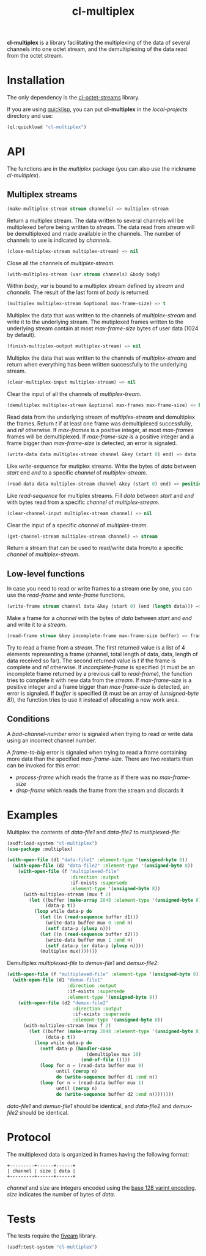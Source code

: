 #+TITLE: cl-multiplex

*cl-multiplex* is a library facilitating the multiplexing of the data
of several channels into one octet stream, and the demultiplexing of
the data read from the octet stream.

* Installation

The only dependency is the [[https://github.com/glv2/cl-octet-streams][cl-octet-streams]] library.

If you are using [[https://www.quicklisp.org][quicklisp]], you can put *cl-multiplex* in the /local-projects/
directory and use:
#+BEGIN_SRC lisp
(ql:quickload "cl-multiplex")
#+END_SRC

* API

The functions are in the /multiplex/ package (you can also use the nickname
/cl-multiplex/).

** Multiplex streams

#+BEGIN_SRC lisp
(make-multiplex-stream stream channels) => multiplex-stream
#+END_SRC

Return a multiplex stream. The data written to several channels will
be multiplexed before being written to /stream/. The data read from
/stream/ will be demultiplexed and made available in the channels. The
number of channels to use is indicated by /channels/.

#+BEGIN_SRC lisp
(close-multiplex-stream multiplex-stream) => nil
#+END_SRC

Close all the channels of /multiplex-stream/.

#+BEGIN_SRC lisp
(with-multiplex-stream (var stream channels) &body body)
#+END_SRC

Within /body/, /var/ is bound to a multiplex stream defined by
/stream/ and /channels/. The result of the last form of /body/ is
returned.

#+BEGIN_SRC lisp
(multiplex multiplex-stream &optional max-frame-size) => t
#+END_SRC

Multiplex the data that was written to the channels of
/multiplex-stream/ and write it to the underlying stream. The
mutiplexed frames written to the underlying stream contain at most
/max-frame-size/ bytes of user data (1024 by default).

#+BEGIN_SRC lisp
(finish-multiplex-output multiplex-stream) => nil
#+END_SRC

Multiplex the data that was written to the channels of
/multiplex-stream/ and return when everything has been written
successfully to the underlying stream.

#+BEGIN_SRC lisp
(clear-multiplex-input multiplex-stream) => nil
#+END_SRC

Clear the input of all the channels of /multiplex-tream/.

#+BEGIN_SRC lisp
(demultiplex multiplex-stream &optional max-frames max-frame-size) => boolean
#+END_SRC

Read data from the underlying stream of /multiplex-stream/ and demultiplex the
frames. Return /t/ if at least one frame was demultiplexed successfully, and
/nil/ otherwise. If /max-frames/ is a positive integer, at most /max-frames/
frames will be demultiplexed. If /max-frame-size/ is a positive integer and
a frame bigger than /max-frame-size/ is detected, an error is signaled.

#+BEGIN_SRC lisp
(write-data data multiplex-stream channel &key (start 0) end) => data
#+END_SRC

Like /write-sequence/ for mutiplex streams. Write the bytes of /data/
between /start/ end /end/ to a specific /channel/ of
/multiplex-stream/.

#+BEGIN_SRC lisp
(read-data data multiplex-stream channel &key (start 0) end) => position
#+END_SRC

Like /read-sequence/ for multiplex streams. Fill /data/ between
/start/ and /end/ with bytes read from a specific /channel/ of
/multiplex-stream/.

#+BEGIN_SRC lisp
(clear-channel-input multiplex-stream channel) => nil
#+END_SRC

Clear the input of a specific /channel/ of /multiplex-tream/.

#+BEGIN_SRC lisp
(get-channel-stream multiplex-stream channel) => stream
#+END_SRC

Return a stream that can be used to read/write data from/to
a specific /channel/ of /multiplex-stream/.

** Low-level functions

In case you need to read or write frames to a stream one by one, you can use the
/read-frame/ and /write-frame/ functions.

#+BEGIN_SRC lisp
(write-frame stream channel data &key (start 0) (end (length data))) => data
#+END_SRC

Make a frame for a /channel/ with the bytes of /data/ between /start/ and /end/
and write it to a /stream/.

#+BEGIN_SRC lisp
(read-frame stream &key incomplete-frame max-frame-size buffer) => frame, boolean
#+END_SRC

Try to read a frame from a /stream/. The first returned value is a list of
4 elements representing a frame (channel, total length of data, data, length of
data received so far). The second returned value is /t/ if the frame is complete
and /nil/ otherwise. If /incomplete-frame/ is specified (it must be an
incomplete frame returned by a previous call to /read-frame/), the function
tries to complete it with new data from the /stream/. If /max-frame-size/ is
a positive integer and a frame bigger than /max-frame-size/ is detected, an
error is signaled. If /buffer/ is specified (it must be an array of
/(unsigned-byte 8)/), the function tries to use it instead of allocating a new
work area.

** Conditions

A /bad-channel-number/ error is signaled when trying to read or write data using
an incorrect channel number.

A /frame-to-big/ error is signaled when trying to read a frame containing more
data than the specified /max-frame-size/. There are two restarts than can be
invoked for this error:
 - /process-frame/ which reads the frame as if there was no /max-frame-size/
 - /drop-frame/ which reads the frame from the stream and discards it

* Examples

Multiplex the contents of /data-file1/ and /data-file2/ to
/multiplexed-file/:

#+BEGIN_SRC lisp
(asdf:load-system "cl-multiplex")
(use-package :multiplex)

(with-open-file (d1 "data-file1" :element-type '(unsigned-byte 8))
  (with-open-file (d2 "data-file2" :element-type '(unsigned-byte 8))
    (with-open-file (f "multiplexed-file"
                       :direction :output
                       :if-exists :supersede
                       :element-type '(unsigned-byte 8))
      (with-multiplex-stream (mux f 2)
        (let ((buffer (make-array 2048 :element-type '(unsigned-byte 8)))
              (data-p t))
          (loop while data-p do
            (let ((n (read-sequence buffer d1)))
              (write-data buffer mux 0 :end n)
              (setf data-p (plusp n)))
            (let ((n (read-sequence buffer d2)))
              (write-data buffer mux 1 :end n)
              (setf data-p (or data-p (plusp n))))
            (multiplex mux)))))))
#+END_SRC


Demultiplex /multiplexed-file/ to /demux-file1/ and /demux-file2/:

#+BEGIN_SRC lisp
(with-open-file (f "multiplexed-file" :element-type '(unsigned-byte 8))
  (with-open-file (d1 "demux-file1"
                      :direction :output
                      :if-exists :supersede
                      :element-type '(unsigned-byte 8))
    (with-open-file (d2 "demux-file2"
                        :direction :output
                        :if-exists :supersede
                        :element-type '(unsigned-byte 8))
      (with-multiplex-stream (mux f 2)
        (let ((buffer (make-array 2048 :element-type '(unsigned-byte 8)))
              (data-p t))
          (loop while data-p do
            (setf data-p (handler-case
                             (demultiplex mux 10)
                           (end-of-file ())))
            (loop for n = (read-data buffer mux 0)
                  until (zerop n)
                  do (write-sequence buffer d1 :end n))
            (loop for n = (read-data buffer mux 1)
                  until (zerop n)
                  do (write-sequence buffer d2 :end n))))))))
#+END_SRC

/data-file1/ and /demux-file1/ should be identical, and /data-file2/
and /demux-file2/ should be identical.

* Protocol

The multiplexed data is organized in frames having the following format:

#+BEGIN_EXAMPLE
+---------+------+------+
| channel | size | data |
+---------+------+------+
#+END_EXAMPLE

/channel/ and /size/ are integers encoded using the [[https://developers.google.com/protocol-buffers/docs/encoding#varints][base 128 varint encoding]].
/size/ indicates the number of bytes of /data/.

* Tests

The tests require the [[https://common-lisp.net/project/fiveam][fiveam]] library.

#+BEGIN_SRC lisp
(asdf:test-system "cl-multiplex")
#+END_SRC
